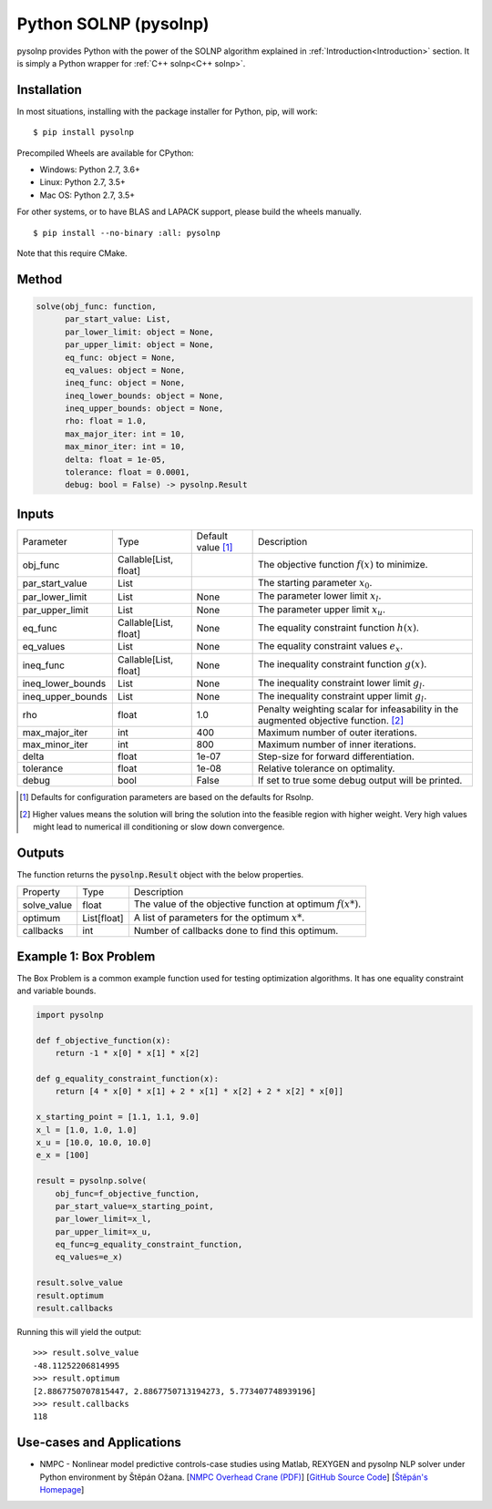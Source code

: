 Python SOLNP (pysolnp)
======================
.. image:: https://codecov.io/gh/KristerSJakobsson/solnp/branch/master/graph/badge.svg
   :target: https://codecov.io/gh/KristerSJakobsson/solnp
   :alt: Codecov Status pysolnp
pysolnp provides Python with the power of the SOLNP algorithm explained in :ref:`Introduction<Introduction>` section.
It is simply a Python wrapper for :ref:`C++ solnp<C++ solnp>`.

Installation
------------
In most situations, installing with the package installer for Python, pip, will work:

::

    $ pip install pysolnp

Precompiled Wheels are available for CPython:

- Windows: Python 2.7, 3.6+
- Linux: Python 2.7, 3.5+
- Mac OS: Python 2.7, 3.5+

For other systems, or to have BLAS and LAPACK support, please build the wheels manually.
::

    $ pip install --no-binary :all: pysolnp

Note that this require CMake.

Method
------

.. code-block:: python

    solve(obj_func: function,
          par_start_value: List,
          par_lower_limit: object = None,
          par_upper_limit: object = None,
          eq_func: object = None,
          eq_values: object = None,
          ineq_func: object = None,
          ineq_lower_bounds: object = None,
          ineq_upper_bounds: object = None,
          rho: float = 1.0,
          max_major_iter: int = 10,
          max_minor_iter: int = 10,
          delta: float = 1e-05,
          tolerance: float = 0.0001,
          debug: bool = False) -> pysolnp.Result

Inputs
-------

+--------------------+---------------------------+--------------------------+-------------------------------------------------------------------------------------------+
| Parameter          | Type                      | Default value [#note1]_  | Description                                                                               |
+--------------------+---------------------------+--------------------------+-------------------------------------------------------------------------------------------+
| obj_func           | Callable\[List, float\]   |                          | The objective function :math:`f(x)` to minimize.                                          |
+--------------------+---------------------------+--------------------------+-------------------------------------------------------------------------------------------+
| par_start_value    | List                      |                          | The starting parameter :math:`x_0`.                                                       |
+--------------------+---------------------------+--------------------------+-------------------------------------------------------------------------------------------+
| par_lower_limit    | List                      | None                     | The parameter lower limit :math:`x_l`.                                                    |
+--------------------+---------------------------+--------------------------+-------------------------------------------------------------------------------------------+
| par_upper_limit    | List                      | None                     | The parameter upper limit :math:`x_u`.                                                    |
+--------------------+---------------------------+--------------------------+-------------------------------------------------------------------------------------------+
| eq_func            | Callable\[List, float\]   | None                     | The equality constraint function :math:`h(x)`.                                            |
+--------------------+---------------------------+--------------------------+-------------------------------------------------------------------------------------------+
| eq_values          | List                      | None                     | The equality constraint values :math:`e_x`.                                               |
+--------------------+---------------------------+--------------------------+-------------------------------------------------------------------------------------------+
| ineq_func          | Callable\[List, float\]   | None                     | The inequality constraint function :math:`g(x)`.                                          |
+--------------------+---------------------------+--------------------------+-------------------------------------------------------------------------------------------+
| ineq_lower_bounds  | List                      | None                     | The inequality constraint lower limit :math:`g_l`.                                        |
+--------------------+---------------------------+--------------------------+-------------------------------------------------------------------------------------------+
| ineq_upper_bounds  | List                      | None                     | The inequality constraint upper limit :math:`g_l`.                                        |
+--------------------+---------------------------+--------------------------+-------------------------------------------------------------------------------------------+
| rho                | float                     | 1.0                      | Penalty weighting scalar for infeasability in the augmented objective function. [#note2]_ |
+--------------------+---------------------------+--------------------------+-------------------------------------------------------------------------------------------+
| max_major_iter     | int                       | 400                      | Maximum number of outer iterations.                                                       |
+--------------------+---------------------------+--------------------------+-------------------------------------------------------------------------------------------+
| max_minor_iter     | int                       | 800                      | Maximum number of inner iterations.                                                       |
+--------------------+---------------------------+--------------------------+-------------------------------------------------------------------------------------------+
| delta              | float                     | 1e-07                    | Step-size for forward differentiation.                                                    |
+--------------------+---------------------------+--------------------------+-------------------------------------------------------------------------------------------+
| tolerance          | float                     | 1e-08                    | Relative tolerance on optimality.                                                         |
+--------------------+---------------------------+--------------------------+-------------------------------------------------------------------------------------------+
| debug              | bool                      | False                    | If set to true some debug output will be printed.                                         |
+--------------------+---------------------------+--------------------------+-------------------------------------------------------------------------------------------+

.. [#note1] Defaults for configuration parameters are based on the defaults for Rsolnp.
.. [#note2] Higher values means the solution will bring the solution into the feasible region with higher weight. Very high values might lead to numerical ill conditioning or slow down convergence.

Outputs
-------

The function returns the :code:`pysolnp.Result` object with the below properties.

+--------------------+----------------+---------------------------------------------------------------+
| Property           | Type           | Description                                                   |
+--------------------+----------------+---------------------------------------------------------------+
| solve_value        | float          | The value of the objective function at optimum :math:`f(x*)`. |
+--------------------+----------------+---------------------------------------------------------------+
| optimum            | List\[float\]  | A list of parameters for the optimum :math:`x*`.              |
+--------------------+----------------+---------------------------------------------------------------+
| callbacks          | int            | Number of callbacks done to find this optimum.                |
+--------------------+----------------+---------------------------------------------------------------+

Example 1: Box Problem
------------------------
The Box Problem is a common example function used for testing optimization algorithms.
It has one equality constraint and variable bounds.

.. code-block:: python

    import pysolnp

    def f_objective_function(x):
        return -1 * x[0] * x[1] * x[2]

    def g_equality_constraint_function(x):
        return [4 * x[0] * x[1] + 2 * x[1] * x[2] + 2 * x[2] * x[0]]

    x_starting_point = [1.1, 1.1, 9.0]
    x_l = [1.0, 1.0, 1.0]
    x_u = [10.0, 10.0, 10.0]
    e_x = [100]

    result = pysolnp.solve(
        obj_func=f_objective_function,
        par_start_value=x_starting_point,
        par_lower_limit=x_l,
        par_upper_limit=x_u,
        eq_func=g_equality_constraint_function,
        eq_values=e_x)

    result.solve_value
    result.optimum
    result.callbacks

Running this will yield the output:

::

    >>> result.solve_value
    -48.11252206814995
    >>> result.optimum
    [2.8867750707815447, 2.8867750713194273, 5.773407748939196]
    >>> result.callbacks
    118

Use-cases and Applications
--------------------------
* NMPC - Nonlinear model predictive controls-case studies using Matlab, REXYGEN and pysolnp NLP solver under Python environment by Štěpán Ožana. [`NMPC Overhead Crane (PDF)`_] [`GitHub Source Code`_] [`Štěpán's Homepage`_]

.. _`NMPC Overhead Crane (PDF)`: https://github.com/StepanOzana/NMPC/raw/main/NMPC_Overhead_Crane/NMPC_overhead_crane_description.pdf
.. _`GitHub Source Code`: https://github.com/StepanOzana/NMPC
.. _`Štěpán's Homepage`: http://stepan-ozana.com/index.php?lang=EN
